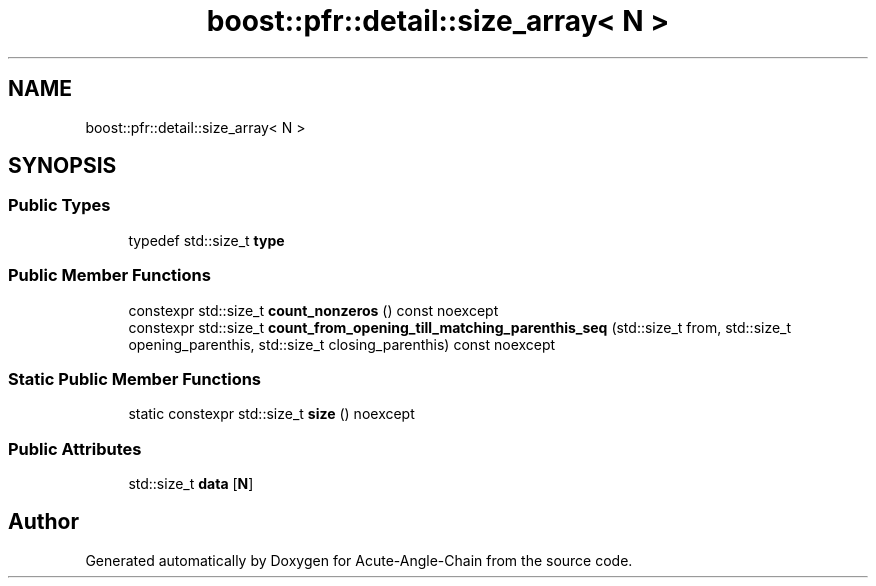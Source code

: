 .TH "boost::pfr::detail::size_array< N >" 3 "Sun Jun 3 2018" "Acute-Angle-Chain" \" -*- nroff -*-
.ad l
.nh
.SH NAME
boost::pfr::detail::size_array< N >
.SH SYNOPSIS
.br
.PP
.SS "Public Types"

.in +1c
.ti -1c
.RI "typedef std::size_t \fBtype\fP"
.br
.in -1c
.SS "Public Member Functions"

.in +1c
.ti -1c
.RI "constexpr std::size_t \fBcount_nonzeros\fP () const noexcept"
.br
.ti -1c
.RI "constexpr std::size_t \fBcount_from_opening_till_matching_parenthis_seq\fP (std::size_t from, std::size_t opening_parenthis, std::size_t closing_parenthis) const noexcept"
.br
.in -1c
.SS "Static Public Member Functions"

.in +1c
.ti -1c
.RI "static constexpr std::size_t \fBsize\fP () noexcept"
.br
.in -1c
.SS "Public Attributes"

.in +1c
.ti -1c
.RI "std::size_t \fBdata\fP [\fBN\fP]"
.br
.in -1c

.SH "Author"
.PP 
Generated automatically by Doxygen for Acute-Angle-Chain from the source code\&.

